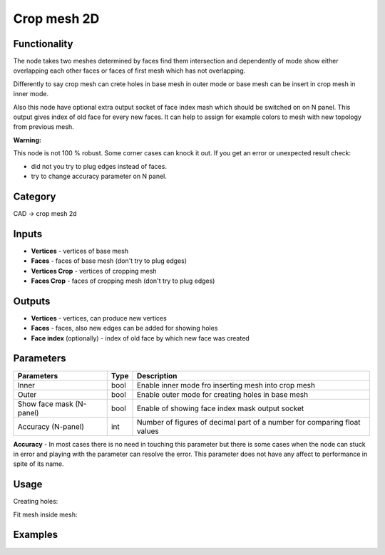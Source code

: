 Crop mesh 2D
============

.. image:: https://user-images.githubusercontent.com/28003269/68309560-0bd21d00-00c8-11ea-94cf-8c6e523b6128.png

Functionality
-------------
The node takes two meshes determined by faces find them intersection and dependently of mode 
show either overlapping each other faces or faces of first mesh which has not overlapping.

Differently to say crop mesh can crete holes in base mesh in outer mode or 
base mesh can be insert in crop mesh in inner mode.

Also this node have optional extra output socket of face index mash which should be switched on on N panel.
This output gives index of old face for every new faces.
It can help to assign for example colors to mesh with new topology from previous mesh.

**Warning:**

This node is not 100 % robust. Some corner cases can knock it out. If you get an error or unexpected result check:

- did not you try to plug edges instead of faces.
- try to change accuracy parameter on N panel.

Category
--------

CAD -> crop mesh 2d

Inputs
------

- **Vertices** - vertices of base mesh
- **Faces** - faces of base mesh (don't try to plug edges)
- **Vertices Crop** - vertices of cropping mesh
- **Faces Crop** - faces of cropping mesh (don't try to plug edges)

Outputs
-------

- **Vertices** - vertices, can produce new vertices
- **Faces** - faces, also new edges can be added for showing holes
- **Face index** (optionally) - index of old face by which new face was created 

Parameters
----------

+--------------------------+-------+--------------------------------------------------------------------------------+
| Parameters               | Type  | Description                                                                    |
+==========================+=======+================================================================================+
| Inner                    | bool  | Enable inner mode fro inserting mesh into crop mesh                            |
+--------------------------+-------+--------------------------------------------------------------------------------+
| Outer                    | bool  | Enable outer mode for creating holes in base mesh                              |
+--------------------------+-------+--------------------------------------------------------------------------------+
| Show face mask (N-panel) | bool  | Enable of showing face index mask output socket                                |
+--------------------------+-------+--------------------------------------------------------------------------------+
| Accuracy (N-panel)       | int   | Number of figures of decimal part of a number for comparing float values       |
+--------------------------+-------+--------------------------------------------------------------------------------+

**Accuracy** - In most cases there is no need in touching this parameter
but there is some cases when the node can stuck in error and playing with the parameter can resolve the error.
This parameter does not have any affect to performance in spite of its name.

Usage
-----

Creating holes:

.. image:: https://user-images.githubusercontent.com/28003269/68450210-a5521980-0203-11ea-87a1-19f52129f91b.png

Fit mesh inside mesh:

.. image:: https://user-images.githubusercontent.com/28003269/68450333-201b3480-0204-11ea-9faa-493ec884f774.png

Examples
--------

.. image:: https://user-images.githubusercontent.com/28003269/68381924-1f36c400-016c-11ea-9984-07c4a27688d1.png